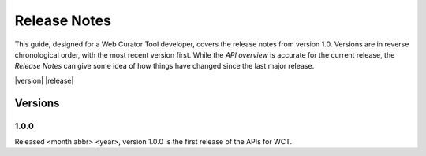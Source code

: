 =============
Release Notes
=============
This guide, designed for a Web Curator Tool developer,
covers the release notes from version 1.0. Versions are in reverse
chronological order, with the most recent version first. While the *API overview* is
accurate for the current release, the *Release Notes* can give some idea of
how things have changed since the last major release.

|version|
|release|

Versions
========
1.0.0
-----
Released <month abbr> <year>, version 1.0.0 is the first release of the APIs for WCT.
